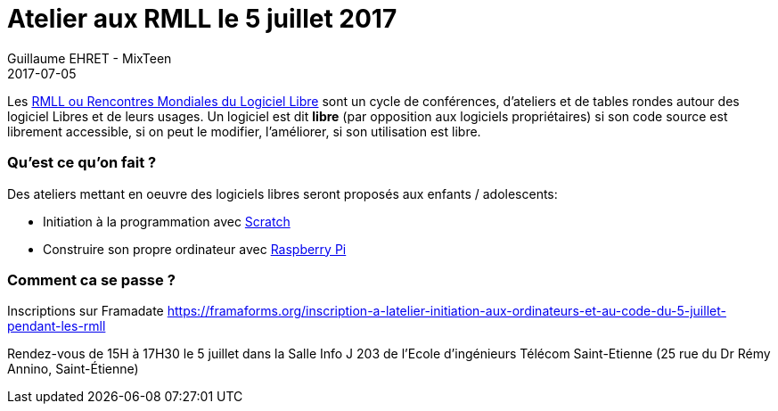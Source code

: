 :doctitle: Atelier aux RMLL le 5 juillet 2017
:description:  MixTeen est aux rencontres mondiales du logiciel libre à Saint Etienne le mercredi 5 juillet 2017
:keywords: RMLL
:author: Guillaume EHRET - MixTeen
:revdate: 2017-07-05
:category: Web
:teaser: MixTeen organise un atelier d’initiation à la programmation et à l’informatique pendant les Rencontres Mondiales du Logiciel Libre à St-Étienne
:imgteaser: ../../img/blog/2017/head/rmll_head.jpg

Les https://2017.rmll.info/[RMLL ou Rencontres Mondiales du Logiciel Libre] sont un cycle de conférences, d'ateliers et de tables rondes autour des logiciel Libres et de leurs usages. 
Un logiciel est dit *libre* (par opposition aux logiciels propriétaires) 
si son code source est librement accessible, 
si on peut le modifier, l'améliorer, 
si son utilisation est libre.

=== Qu'est ce qu'on fait ?

Des ateliers mettant en oeuvre des logiciels libres seront proposés aux enfants / adolescents:

* Initiation à la programmation avec http://scratch.mit.edu/[Scratch]
* Construire son propre ordinateur avec https://www.raspberrypi.org/[Raspberry Pi]

=== Comment ca se passe ?

Inscriptions sur Framadate https://framaforms.org/inscription-a-latelier-initiation-aux-ordinateurs-et-au-code-du-5-juillet-pendant-les-rmll

Rendez-vous de 15H à 17H30 le 5 juillet dans la  Salle Info J 203 de l'Ecole d'ingénieurs Télécom Saint-Etienne
(25 rue du Dr Rémy Annino, Saint-Étienne)



